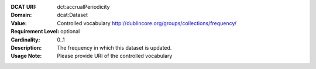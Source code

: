 :DCAT URI: dct:accrualPeriodicity
:Domain: dcat:Dataset
:Value: Controlled vocabulary http://dublincore.org/groups/collections/frequency/
:Requirement Level: optional
:Cardinality: 0..1
:Description: The frequency in which this dataset is updated.
:Usage Note: Please provide URI of the controlled vocabulary
